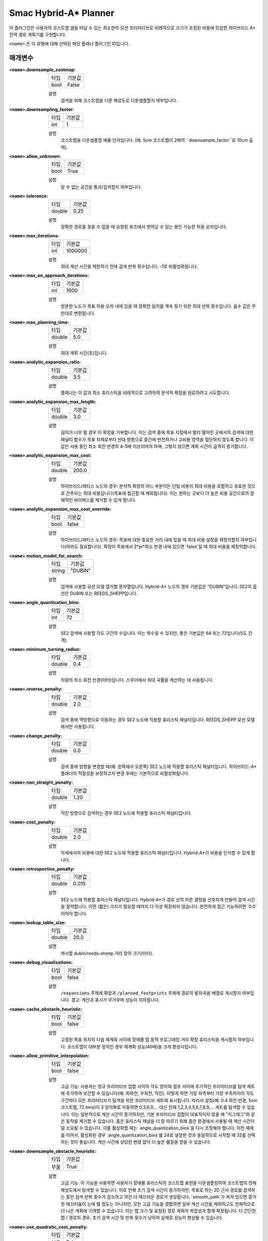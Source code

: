 Smac Hybrid-A* Planner
=========================

.. image:: hybrid_144.png
    :align: center
    :alt: Smac Hybrid-A*가 생성한 경로
    :width: 640px

이 플러그인은 사용자의 코스트맵 셀을 떠날 수 있는 최소한의 모션 프리미티브로 비례적으로 크기가 조정된 비용에 민감한 하이브리드 A* 전역 경로 계획기를 구현합니다.

``<name>`` 은 이 유형에 대해 선택된 해당 플래너 플러그인 ID입니다.

매개변수
**********

:``<name>``.downsample_costmap:

  ==== =======
  타입  기본값                                                   
  ---- -------
  bool False            
  ==== =======

  설명
    검색을 위해 코스트맵을 다른 해상도로 다운샘플할지 여부입니다.

:``<name>``.downsampling_factor:

  ==== =======
  타입  기본값                                                   
  ---- -------
  int  1            
  ==== =======

  설명
    코스트맵을 다운샘플할 배율 인자입니다. (예: 5cm 코스트맵이 2배의 ``downsample_factor``로 10cm 출력).

:``<name>``.allow_unknown:

  ==== =======
  타입  기본값                                                   
  ---- -------
  bool True            
  ==== =======

  설명
    알 수 없는 공간을 통과/검색할지 여부입니다.
    
:``<name>``.tolerance:

  ====== =======
  타입    기본값                                                   
  ------ -------
  double 0.25            
  ====== =======

  설명
    정확한 경로를 찾을 수 없을 때 요청된 포즈에서 벗어날 수 있는 용인 가능한 허용 오차입니다.

:``<name>``.max_iterations:

  ==== =======
  타입  기본값                                                   
  ---- -------
  int  1000000            
  ==== =======

  설명
    최대 계산 시간을 제한하기 전에 검색 반복 횟수입니다. -1로 비활성화됩니다.

:``<name>``.max_on_approach_iterations:

  ==== =======
  타입  기본값                                                   
  ---- -------
  int  1000            
  ==== =======

  설명
    방문한 노드가 목표 허용 오차 내에 있을 때 정확한 일치를 계속 찾기 위한 최대 반복 횟수입니다. 음수 값은 무한대로 변환됩니다.

:``<name>``.max_planning_time:

  ====== =======
  타입    기본값                                                   
  ------ -------
  double  5.0            
  ====== =======

  설명
    최대 계획 시간(초)입니다.

:``<name>``.analytic_expansion_ratio:

  ====== =======
  타입    기본값                                                   
  ------ -------
  double 3.5            
  ====== =======

  설명
    플래너는 이 값과 최소 휴리스틱을 비례적으로 고려하여 분석적 확장을 완료하려고 시도합니다.

:``<name>``.analytic_expansion_max_length:

  ====== =======
  타입    기본값                                                   
  ------ -------
  double 3.0            
  ====== =======

  설명
    길이가 너무 멀 경우 이 확장을 거부합니다. 이는 검색 중에 목표 지점에서 멀리 떨어진 곳에서의 검색에 대한 패널티 함수가 목표 자체로부터 반대 방향으로 중간에 반전하거나 고비용 영역을 절단하지 않도록 합니다. 이 값은 사용 중인 최소 회전 반경의 4-5배 이상이어야 하며, 그렇지 않으면 계획 시간이 급격히 증가합니다.

:``<name>``.analytic_expansion_max_cost:

  ====== =======
  타입    기본값                                                   
  ------ -------
  double 200.0        
  ====== =======

  설명
    하이브리드/레티스 노드의 경우: 분석적 확장의 어느 부분이든 단일 비용이 최대 비용을 포함하고 유효한 것으로 간주되는 최대 비용입니다(목표에 접근할 때 제외됩니다). 이는 원하는 곳보다 더 높은 비용 공간으로의 잠재적인 바이패스를 제거할 수 있게 합니다.

:``<name>``.analytic_expansion_max_cost_override:

  ====== =======
  타입    기본값                                                   
  ------ -------
  bool   false           
  ====== =======

  설명
    하이브리드/레티스 노드의 경우: 목표에 대한 중요한 거리 내에 있을 때 최대 비용 설정을 재정의할지 여부입니다(아마도 필요합니다). 확장이 목표에서 2*pi*최소 반경 내에 있으면 `false`일 때 최대 비용을 재정의합니다.

:``<name>``.motion_model_for_search:

  ====== =======
  타입    기본값                                                   
  ------ -------
  string "DUBIN"            
  ====== =======

  설명
    검색에 사용할 모션 모델 열거형 문자열입니다. Hybrid-A* 노드의 경우 기본값은 "DUBIN"입니다. SE2의 옵션은 DUBIN 또는 REEDS_SHEPP입니다.

:``<name>``.angle_quantization_bins:

  ==== =======
  타입  기본값                                                   
  ---- -------
  int  72            
  ==== =======

  설명
    SE2 검색에 사용할 각도 구간의 수입니다. 이는 짝수일 수 있지만, 좋은 기본값은 64 또는 72입니다(5도 간격).

:``<name>``.minimum_turning_radius:

  ====== =======
  타입    기본값                                                   
  ------ -------
  double 0.4          
  ====== =======

  설명
    차량의 최소 회전 반경(미터)입니다. 스무더에서 최대 곡률을 계산하는 데 사용됩니다.

:``<name>``.reverse_penalty:

  ====== =======
  타입    기본값                                                   
  ------ -------
  double 2.0          
  ====== =======

  설명
    검색 중에 역방향으로 이동하는 경우 SE2 노드에 적용할 휴리스틱 패널티입니다. REEDS_SHEPP 모션 모델에서만 사용됩니다.

:``<name>``.change_penalty:

  ====== =======
  타입    기본값                                                   
  ------ -------
  double 0.0          
  ====== =======

  설명
    검색 중에 방향을 변경할 때(예: 왼쪽에서 오른쪽) SE2 노드에 적용할 휴리스틱 패널티입니다. 하이브리드-A* 플래너의 적절성을 보장하고자 변경 후에는 기본적으로 비활성화됩니다.

:``<name>``.non_straight_penalty:

  ====== =======
  타입    기본값                                                   
  ------ -------
  double 1.20         
  ====== =======

  설명
    직진 방향으로 검색하는 경우 SE2 노드에 적용할 휴리스틱 패널티입니다.

:``<name>``.cost_penalty:

  ====== =======
  타입    기본값                                                   
  ------ -------
  double 2.0         
  ====== =======

  설명
    자세에서의 비용에 대한 SE2 노드에 적용할 휴리스틱 패널티입니다. Hybrid-A*가 비용을 인식할 수 있게 합니다.

:``<name>``.retrospective_penalty:

  ====== =======
  타입    기본값                                                   
  ------ -------
  double 0.015         
  ====== =======

  설명
    SE2 노드에 적용할 휴리스틱 패널티입니다. Hybrid-A*가 경로 상의 이른 결정을 선호하게 만들어 검색 시간을 절약합니다. 이전 (짧은) 가지가 필요할 때까지 더 이상 확장되지 않습니다. 완전하게 접근 가능하려면 `0.0`이어야 합니다.

:``<name>``.lookup_table_size:

  ====== =======
  타입    기본값                                                   
  ------ -------
  double 20.0         
  ====== =======

  설명
    캐시할 dubin/reeds-sheep 거리 창의 크기(미터).

:``<name>``.debug_visualizations:

  ====== =======
  타입    기본값                                                   
  ------ -------
  bool   false         
  ====== =======

  설명
    ``/expansions`` 주제에 확장과 ``/planned_footprints`` 주제에 경로의 발자국을 배열로 게시할지 여부입니다. 경고: 계산과 표시가 무거우며 성능이 저하됩니다.

:``<name>``.cache_obstacle_heuristic:

  ====== =======
  타입    기본값                                                   
  ------ -------
  bool   false         
  ====== =======

  설명
    고정된 목표 위치의 다음 재계획 사이에 장애물 맵 동적 프로그래밍 거리 확장 휴리스틱을 캐시할지 여부입니다. 코스트맵이 대부분 정적인 경우 재계획 성능(40배)을 크게 향상시킵니다.

:``<name>``.allow_primitive_interpolation:

  ====== =======
  타입    기본값                                                   
  ------ -------
  bool   false         
  ====== =======

  설명
   고급 기능: 사용자는 정규 프리미티브 집합 사이의 각도 양자화 점프 사이에 추가적인 프리미티브를 탐색 세트에 추가하여 보간할 수 있습니다(예: 좌회전, 우회전, 직진). 이렇게 하면 가장 좌측부터 가장 우측까지의 각도 구간마다 모든 프리미티브가 탐색을 위한 프리미티브 세트에 표시됩니다. 따라서 설정(예: 0.4 회전 반경, 5cm 코스트맵, 72 bins)이 3 양자화로 이동하면 0,3,6,9,... 대신 전체 1,2,3,4,5,6,7,8,9,... 세트를 탐색할 수 있습니다. 이는 일반적으로 계산 시간이 증가하지만, 기본 프리미티브 집합이 대표적이지 않을 때 "지그재그"와 같은 동작을 제거할 수 있습니다. 좁은 휴리스틱 채널을 더 잘 따르기 위해 좁은 환경에서 사용될 때 계산 시간이 덜 소요될 수 있습니다. 이를 활성화할 때는 `angle_quantization_bins`을 다시 조정해야 합니다. 이전 예제를 이어서, 활성화된 경우 `angle_quantization_bins`를 24로 설정한 것과 동일하므로 시작할 때 32를 선택하는 것이 좋습니다. 계산 시간에 상당한 변경 없이 더 높은 품질을 얻을 수 있습니다.

:``<name>``.downsample_obstacle_heuristic:

  ====== =======
  타입   기본값                                                   
  ------ -------
  부울   True         
  ====== =======

  설명
    고급 기능: 이 기능을 사용하면 사용자가 장애물 휴리스틱의 코스트맵 표현을 다운샘플링하여 코스트맵의 전체 해상도에서 탐색할 수 있습니다. 이로 인해 초기 검색 시간이 증가하지만, 목표로 하는 2D 근사 경로를 검색하는 동안 검색 반복 횟수가 감소하고 약간 더 매끄러운 경로가 생성됩니다. `smooth_path`가 켜져 있으면 증가한 매끄러움이 눈에 띌 정도는 아니지만, 모든 고급 기능을 결합하면 일부 계산 시간을 제외하고도 전체적으로 더 나은 계획에 기여할 수 있습니다. 이는 맵 크기 및 요청된 경로 계획의 복잡성과 함께 확장됩니다. 더 간단한 맵 / 경로의 경우, 초기 검색 시간 및 반복 횟수가 낮아져 실제로 성능이 향상될 수 있습니다.

:``<name>``.use_quadratic_cost_penalty:

  ====== =======
  타입   기본값                                                   
  ------ -------
  부울   False         
  ====== =======

  설명
    고급 기능: 이 기능을 사용하면 사용자가 선형 대신 이차 적용법을 지정하여 탐색 및 휴리스틱 비용 계산을 수행할 수 있습니다(예: ``cost * cost``). 이렇게 하면 탐색이 보다 깊은 최적 채널로 이동하고 검색 가지를 더 적극적으로 가지치기하여 계획 시간이 단축됩니다. 이로 인해 전반적으로 훨씬 더 매끄러운 경로가 생성되지만, 탐색이 넓은 복도나 개방 공간의 중앙에 남아 있는 것을 완화하여 낮은 유한 비용을 줄이려고 시도하지 않으므로 장애물에 다소 가까워질 수 있습니다. 일반적으로 이 기능을 사용할 때는 변경 및 직선 이외의 벌칙을 사용하지 않아도 됩니다. 이 매개변수를 사용하려면 비용 벌칙 및 팽창 레이어 매개변수를 조정하여 최적의 성능을 얻도록 해야 할 수 있습니다.

:``<name>``.smooth_path:

  ====== =======
  타입   기본값                                                   
  ------ -------
  부울   True      
  ====== =======

  설명
    만약 True라면, 탐색에서 경로에 대한 간단하고 빠른 스무딩 후처리를 수행합니다.

:``<name>``.smoother.max_iterations:

  ====== =======
  타입   기본값                                                   
  ------ -------
  정수    1000         
  ====== =======

  설명
    경로를 스무딩하기 위해 스무더가 수행할 수 있는 최대 반복 횟수, 계산을 제한하기 위해 설정됩니다.

:``<name>``.smoother.w_smooth:

  ====== =======
  타입   기본값                                                   
  ------ -------
  배율   0.3         
  ====== =======

  설명
    데이터 포인트를 매끄럽게 만들기 위해 스무더에 적용할 가중치

:``<name>``.smoother.w_data:

  ====== =======
  타입   기본값                                                   
  ------ -------
  배율   0.2         
  ====== =======

  설명
    원래 데이터 정보를 유지하기 위해 스무더에 적용할 가중치

:``<name>``.smoother.tolerance:

  ====== =======
  타입   기본값                                                   
  ------ -------
  배율   1e-10       
  ====== =======

  설명
    스무딩 세션을 종료하기 위한 매개변수 허용 오차 변경 양

:``<name>``.smoother.do_refinement:

  ====== =======
  타입   기본값                                                   
  ------ -------
  부울   True       
  ====== =======

  설명
    추가 정제 스무딩 실행을 수행합니다. 기본적으로 이는 마지막 스무딩 주기의 출력을 사용하여 경로를 더 매끄럽게 만들기 위해 스무더를 재귀적으로 호출합니다. 이는 매우 작은 프리미티브 길이로 인한 하이브리드 A* 플래너의 추가 "떨림" 때문에 품질이 향상되는 경향이 있지만, 일부 장애물에 약간 가까워질 수 있습니다.

:``<name>``.smoother.refinement_num:

  ============== ===========================
  타입           기본값                    
  -------------- ---------------------------
  정수            2   
  ============== ===========================

  설명
    스무딩을 재귀적으로 시도할 횟수입니다. 반드시 ``>= 1`` 이어야 합니다.

Example
*******
.. code-block:: yaml

  planner_server:
    ros__parameters:
      planner_plugins: ["GridBased"]
      use_sim_time: True

      GridBased:
        plugin: "nav2_smac_planner/SmacPlannerHybrid"
        downsample_costmap: false           # whether or not to downsample the map
        downsampling_factor: 1              # multiplier for the resolution of the costmap layer (e.g. 2 on a 5cm costmap would be 10cm)
        tolerance: 0.25                     # dist-to-goal heuristic cost (distance) for valid tolerance endpoints if exact goal cannot be found.
        allow_unknown: true                 # allow traveling in unknown space
        max_iterations: 1000000             # maximum total iterations to search for before failing (in case unreachable), set to -1 to disable
        max_on_approach_iterations: 1000    # Maximum number of iterations after within tolerances to continue to try to find exact solution
        max_planning_time: 5.0              # max time in s for planner to plan, smooth
        motion_model_for_search: "DUBIN"    # Hybrid-A* Dubin, Redds-Shepp
        angle_quantization_bins: 72         # Number of angle bins for search
        analytic_expansion_ratio: 3.5       # The ratio to attempt analytic expansions during search for final approach.
        analytic_expansion_max_length: 3.0  # For Hybrid/Lattice nodes: The maximum length of the analytic expansion to be considered valid to prevent unsafe shortcutting
        analytic_expansion_max_cost: 200.0  # The maximum single cost for any part of an analytic expansion to contain and be valid, except when necessary on approach to goal
        analytic_expansion_max_cost_override: false  #  Whether or not to override the maximum cost setting if within critical distance to goal (ie probably required)
        minimum_turning_radius: 0.40        # minimum turning radius in m of path / vehicle
        reverse_penalty: 2.0                # Penalty to apply if motion is reversing, must be => 1
        change_penalty: 0.0                 # Penalty to apply if motion is changing directions (L to R), must be >= 0
        non_straight_penalty: 1.2           # Penalty to apply if motion is non-straight, must be => 1
        cost_penalty: 2.0                   # Penalty to apply to higher cost areas when adding into the obstacle map dynamic programming distance expansion heuristic. This drives the robot more towards the center of passages. A value between 1.3 - 3.5 is reasonable.
        retrospective_penalty: 0.015
        lookup_table_size: 20.0             # Size of the dubin/reeds-sheep distance window to cache, in meters.
        cache_obstacle_heuristic: false     # Cache the obstacle map dynamic programming distance expansion heuristic between subsiquent replannings of the same goal location. Dramatically speeds up replanning performance (40x) if costmap is largely static.   
        debug_visualizations: false         # For Hybrid nodes: Whether to publish expansions on the /expansions topic as an array of poses (the orientation has no meaning) and the path's footprints on the /planned_footprints topic. WARNING: heavy to compute and to display, for debug only as it degrades the performance.
        use_quadratic_cost_penalty: False
        downsample_obstacle_heuristic: True
        allow_primitive_interpolation: False
        smooth_path: True                   # If true, does a simple and quick smoothing post-processing to the path

        smoother:
          max_iterations: 1000
          w_smooth: 0.3
          w_data: 0.2
          tolerance: 1.0e-10
          do_refinement: true
          refinement_num: 2
